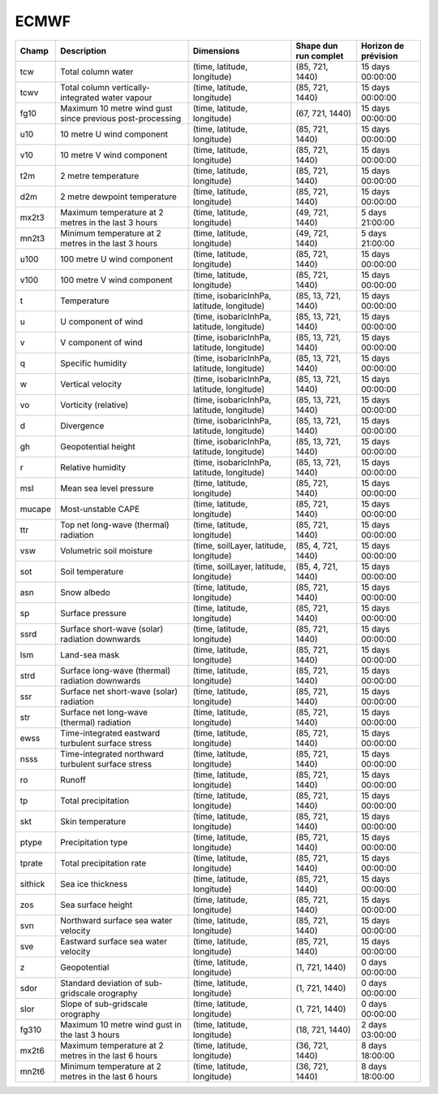 ECMWF
=====

+---------+-----------------------------------------------------------+--------------------------------------------+-----------------------+----------------------+
| Champ   | Description                                               | Dimensions                                 | Shape dun run complet | Horizon de prévision |
+=========+===========================================================+============================================+=======================+======================+
| tcw     | Total column water                                        | (time, latitude, longitude)                | (85, 721, 1440)       | 15 days 00:00:00     |
+---------+-----------------------------------------------------------+--------------------------------------------+-----------------------+----------------------+
| tcwv    | Total column vertically-integrated water vapour           | (time, latitude, longitude)                | (85, 721, 1440)       | 15 days 00:00:00     |
+---------+-----------------------------------------------------------+--------------------------------------------+-----------------------+----------------------+
| fg10    | Maximum 10 metre wind gust since previous post-processing | (time, latitude, longitude)                | (67, 721, 1440)       | 15 days 00:00:00     |
+---------+-----------------------------------------------------------+--------------------------------------------+-----------------------+----------------------+
| u10     | 10 metre U wind component                                 | (time, latitude, longitude)                | (85, 721, 1440)       | 15 days 00:00:00     |
+---------+-----------------------------------------------------------+--------------------------------------------+-----------------------+----------------------+
| v10     | 10 metre V wind component                                 | (time, latitude, longitude)                | (85, 721, 1440)       | 15 days 00:00:00     |
+---------+-----------------------------------------------------------+--------------------------------------------+-----------------------+----------------------+
| t2m     | 2 metre temperature                                       | (time, latitude, longitude)                | (85, 721, 1440)       | 15 days 00:00:00     |
+---------+-----------------------------------------------------------+--------------------------------------------+-----------------------+----------------------+
| d2m     | 2 metre dewpoint temperature                              | (time, latitude, longitude)                | (85, 721, 1440)       | 15 days 00:00:00     |
+---------+-----------------------------------------------------------+--------------------------------------------+-----------------------+----------------------+
| mx2t3   | Maximum temperature at 2 metres in the last 3 hours       | (time, latitude, longitude)                | (49, 721, 1440)       | 5 days 21:00:00      |
+---------+-----------------------------------------------------------+--------------------------------------------+-----------------------+----------------------+
| mn2t3   | Minimum temperature at 2 metres in the last 3 hours       | (time, latitude, longitude)                | (49, 721, 1440)       | 5 days 21:00:00      |
+---------+-----------------------------------------------------------+--------------------------------------------+-----------------------+----------------------+
| u100    | 100 metre U wind component                                | (time, latitude, longitude)                | (85, 721, 1440)       | 15 days 00:00:00     |
+---------+-----------------------------------------------------------+--------------------------------------------+-----------------------+----------------------+
| v100    | 100 metre V wind component                                | (time, latitude, longitude)                | (85, 721, 1440)       | 15 days 00:00:00     |
+---------+-----------------------------------------------------------+--------------------------------------------+-----------------------+----------------------+
| t       | Temperature                                               | (time, isobaricInhPa, latitude, longitude) | (85, 13, 721, 1440)   | 15 days 00:00:00     |
+---------+-----------------------------------------------------------+--------------------------------------------+-----------------------+----------------------+
| u       | U component of wind                                       | (time, isobaricInhPa, latitude, longitude) | (85, 13, 721, 1440)   | 15 days 00:00:00     |
+---------+-----------------------------------------------------------+--------------------------------------------+-----------------------+----------------------+
| v       | V component of wind                                       | (time, isobaricInhPa, latitude, longitude) | (85, 13, 721, 1440)   | 15 days 00:00:00     |
+---------+-----------------------------------------------------------+--------------------------------------------+-----------------------+----------------------+
| q       | Specific humidity                                         | (time, isobaricInhPa, latitude, longitude) | (85, 13, 721, 1440)   | 15 days 00:00:00     |
+---------+-----------------------------------------------------------+--------------------------------------------+-----------------------+----------------------+
| w       | Vertical velocity                                         | (time, isobaricInhPa, latitude, longitude) | (85, 13, 721, 1440)   | 15 days 00:00:00     |
+---------+-----------------------------------------------------------+--------------------------------------------+-----------------------+----------------------+
| vo      | Vorticity (relative)                                      | (time, isobaricInhPa, latitude, longitude) | (85, 13, 721, 1440)   | 15 days 00:00:00     |
+---------+-----------------------------------------------------------+--------------------------------------------+-----------------------+----------------------+
| d       | Divergence                                                | (time, isobaricInhPa, latitude, longitude) | (85, 13, 721, 1440)   | 15 days 00:00:00     |
+---------+-----------------------------------------------------------+--------------------------------------------+-----------------------+----------------------+
| gh      | Geopotential height                                       | (time, isobaricInhPa, latitude, longitude) | (85, 13, 721, 1440)   | 15 days 00:00:00     |
+---------+-----------------------------------------------------------+--------------------------------------------+-----------------------+----------------------+
| r       | Relative humidity                                         | (time, isobaricInhPa, latitude, longitude) | (85, 13, 721, 1440)   | 15 days 00:00:00     |
+---------+-----------------------------------------------------------+--------------------------------------------+-----------------------+----------------------+
| msl     | Mean sea level pressure                                   | (time, latitude, longitude)                | (85, 721, 1440)       | 15 days 00:00:00     |
+---------+-----------------------------------------------------------+--------------------------------------------+-----------------------+----------------------+
| mucape  | Most-unstable CAPE                                        | (time, latitude, longitude)                | (85, 721, 1440)       | 15 days 00:00:00     |
+---------+-----------------------------------------------------------+--------------------------------------------+-----------------------+----------------------+
| ttr     | Top net long-wave (thermal) radiation                     | (time, latitude, longitude)                | (85, 721, 1440)       | 15 days 00:00:00     |
+---------+-----------------------------------------------------------+--------------------------------------------+-----------------------+----------------------+
| vsw     | Volumetric soil moisture                                  | (time, soilLayer, latitude, longitude)     | (85, 4, 721, 1440)    | 15 days 00:00:00     |
+---------+-----------------------------------------------------------+--------------------------------------------+-----------------------+----------------------+
| sot     | Soil temperature                                          | (time, soilLayer, latitude, longitude)     | (85, 4, 721, 1440)    | 15 days 00:00:00     |
+---------+-----------------------------------------------------------+--------------------------------------------+-----------------------+----------------------+
| asn     | Snow albedo                                               | (time, latitude, longitude)                | (85, 721, 1440)       | 15 days 00:00:00     |
+---------+-----------------------------------------------------------+--------------------------------------------+-----------------------+----------------------+
| sp      | Surface pressure                                          | (time, latitude, longitude)                | (85, 721, 1440)       | 15 days 00:00:00     |
+---------+-----------------------------------------------------------+--------------------------------------------+-----------------------+----------------------+
| ssrd    | Surface short-wave (solar) radiation downwards            | (time, latitude, longitude)                | (85, 721, 1440)       | 15 days 00:00:00     |
+---------+-----------------------------------------------------------+--------------------------------------------+-----------------------+----------------------+
| lsm     | Land-sea mask                                             | (time, latitude, longitude)                | (85, 721, 1440)       | 15 days 00:00:00     |
+---------+-----------------------------------------------------------+--------------------------------------------+-----------------------+----------------------+
| strd    | Surface long-wave (thermal) radiation downwards           | (time, latitude, longitude)                | (85, 721, 1440)       | 15 days 00:00:00     |
+---------+-----------------------------------------------------------+--------------------------------------------+-----------------------+----------------------+
| ssr     | Surface net short-wave (solar) radiation                  | (time, latitude, longitude)                | (85, 721, 1440)       | 15 days 00:00:00     |
+---------+-----------------------------------------------------------+--------------------------------------------+-----------------------+----------------------+
| str     | Surface net long-wave (thermal) radiation                 | (time, latitude, longitude)                | (85, 721, 1440)       | 15 days 00:00:00     |
+---------+-----------------------------------------------------------+--------------------------------------------+-----------------------+----------------------+
| ewss    | Time-integrated eastward turbulent surface stress         | (time, latitude, longitude)                | (85, 721, 1440)       | 15 days 00:00:00     |
+---------+-----------------------------------------------------------+--------------------------------------------+-----------------------+----------------------+
| nsss    | Time-integrated northward turbulent surface stress        | (time, latitude, longitude)                | (85, 721, 1440)       | 15 days 00:00:00     |
+---------+-----------------------------------------------------------+--------------------------------------------+-----------------------+----------------------+
| ro      | Runoff                                                    | (time, latitude, longitude)                | (85, 721, 1440)       | 15 days 00:00:00     |
+---------+-----------------------------------------------------------+--------------------------------------------+-----------------------+----------------------+
| tp      | Total precipitation                                       | (time, latitude, longitude)                | (85, 721, 1440)       | 15 days 00:00:00     |
+---------+-----------------------------------------------------------+--------------------------------------------+-----------------------+----------------------+
| skt     | Skin temperature                                          | (time, latitude, longitude)                | (85, 721, 1440)       | 15 days 00:00:00     |
+---------+-----------------------------------------------------------+--------------------------------------------+-----------------------+----------------------+
| ptype   | Precipitation type                                        | (time, latitude, longitude)                | (85, 721, 1440)       | 15 days 00:00:00     |
+---------+-----------------------------------------------------------+--------------------------------------------+-----------------------+----------------------+
| tprate  | Total precipitation rate                                  | (time, latitude, longitude)                | (85, 721, 1440)       | 15 days 00:00:00     |
+---------+-----------------------------------------------------------+--------------------------------------------+-----------------------+----------------------+
| sithick | Sea ice thickness                                         | (time, latitude, longitude)                | (85, 721, 1440)       | 15 days 00:00:00     |
+---------+-----------------------------------------------------------+--------------------------------------------+-----------------------+----------------------+
| zos     | Sea surface height                                        | (time, latitude, longitude)                | (85, 721, 1440)       | 15 days 00:00:00     |
+---------+-----------------------------------------------------------+--------------------------------------------+-----------------------+----------------------+
| svn     | Northward surface sea water velocity                      | (time, latitude, longitude)                | (85, 721, 1440)       | 15 days 00:00:00     |
+---------+-----------------------------------------------------------+--------------------------------------------+-----------------------+----------------------+
| sve     | Eastward surface sea water velocity                       | (time, latitude, longitude)                | (85, 721, 1440)       | 15 days 00:00:00     |
+---------+-----------------------------------------------------------+--------------------------------------------+-----------------------+----------------------+
| z       | Geopotential                                              | (time, latitude, longitude)                | (1, 721, 1440)        | 0 days 00:00:00      |
+---------+-----------------------------------------------------------+--------------------------------------------+-----------------------+----------------------+
| sdor    | Standard deviation of sub-gridscale orography             | (time, latitude, longitude)                | (1, 721, 1440)        | 0 days 00:00:00      |
+---------+-----------------------------------------------------------+--------------------------------------------+-----------------------+----------------------+
| slor    | Slope of sub-gridscale orography                          | (time, latitude, longitude)                | (1, 721, 1440)        | 0 days 00:00:00      |
+---------+-----------------------------------------------------------+--------------------------------------------+-----------------------+----------------------+
| fg310   | Maximum 10 metre wind gust in the last 3 hours            | (time, latitude, longitude)                | (18, 721, 1440)       | 2 days 03:00:00      |
+---------+-----------------------------------------------------------+--------------------------------------------+-----------------------+----------------------+
| mx2t6   | Maximum temperature at 2 metres in the last 6 hours       | (time, latitude, longitude)                | (36, 721, 1440)       | 8 days 18:00:00      |
+---------+-----------------------------------------------------------+--------------------------------------------+-----------------------+----------------------+
| mn2t6   | Minimum temperature at 2 metres in the last 6 hours       | (time, latitude, longitude)                | (36, 721, 1440)       | 8 days 18:00:00      |
+---------+-----------------------------------------------------------+--------------------------------------------+-----------------------+----------------------+
